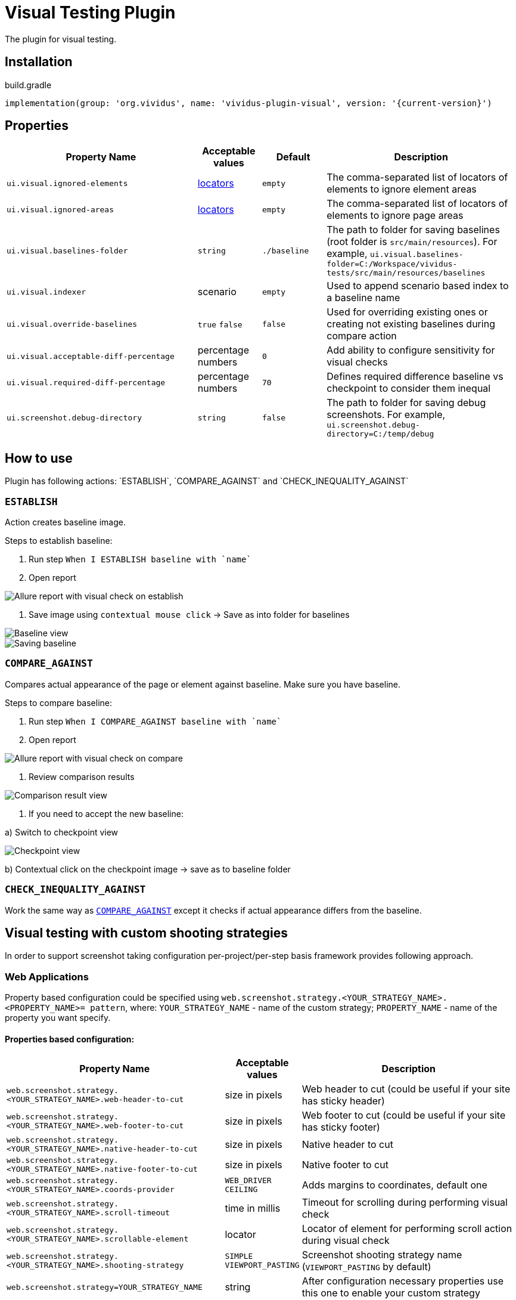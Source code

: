 :actions: `ESTABLISH`, `COMPARE_AGAINST` and `CHECK_INEQUALITY_AGAINST`
= Visual Testing Plugin

The plugin for visual testing.

== Installation

.build.gradle
[source,gradle,subs="attributes+"]
----
implementation(group: 'org.vividus', name: 'vividus-plugin-visual', version: '{current-version}')
----

== Properties

[cols="3,1,1,3", options="header"]
|===
|Property Name
|Acceptable values
|Default
|Description

|`ui.visual.ignored-elements`
|xref:plugin-web-app.adoc#_locator[locators]
|`empty`
|The comma-separated list of locators of elements to ignore element areas

|`ui.visual.ignored-areas`
|xref:plugin-web-app.adoc#_locator[locators]
|`empty`
|The comma-separated list of locators of elements to ignore page areas

|`ui.visual.baselines-folder`
|`string`
|`./baseline`
|The path to folder for saving baselines (root folder is `src/main/resources`).
For example, `ui.visual.baselines-folder=C:/Workspace/vividus-tests/src/main/resources/baselines`

|`ui.visual.indexer`
|scenario
|`empty`
|Used to append scenario based index to a baseline name

|`ui.visual.override-baselines`
|`true` `false`
|`false`
|Used for overriding existing ones or creating not existing baselines during compare action

|`ui.visual.acceptable-diff-percentage`
|percentage numbers
|`0`
|Add ability to configure sensitivity for visual checks

|`ui.visual.required-diff-percentage`
|percentage numbers
|`70`
|Defines required difference baseline vs checkpoint to consider them inequal

|`ui.screenshot.debug-directory`
|`string`
|`false`
|The path to folder for saving debug screenshots. For example, `ui.screenshot.debug-directory=C:/temp/debug`

|===

== How to use

Plugin has following actions: {actions}

=== `ESTABLISH`

Action creates baseline image.

Steps to establish baseline:

. Run step `When I ESTABLISH baseline with `name``
. Open report

image::report_establish.png[Allure report with visual check on establish]

. Save image using `contextual mouse click` -> Save as into folder for baselines

image::establish_baseline.png[Baseline view]

image::save_baseline.png[Saving baseline]

=== `COMPARE_AGAINST`

Compares actual appearance of the page or element against baseline. Make sure you have baseline.

Steps to compare baseline:

. Run step `When I COMPARE_AGAINST baseline with `name``
. Open report

image::report_compare.png[Allure report with visual check on compare]

. Review comparison results

image::comparison_result.png[Comparison result view]

. If you need to accept the new baseline:

a) Switch to checkpoint view

image::checkpoint.png[Checkpoint view]

b) Contextual click on the checkpoint image -> save as to baseline folder

=== `CHECK_INEQUALITY_AGAINST`

Work the same way as <<_compare_against>> except it checks if actual appearance differs from the baseline.

== Visual testing with custom shooting strategies

In order to support screenshot taking configuration per-project/per-step basis framework provides following approach.

=== Web Applications

Property based configuration could be specified using `web.screenshot.strategy.<YOUR_STRATEGY_NAME>.<PROPERTY_NAME>= pattern`,
where:
`YOUR_STRATEGY_NAME` - name of the custom strategy;
`PROPERTY_NAME` - name of the property you want specify.

==== Properties based configuration:

[cols="3,1,3", options="header"]
|===
|Property Name
|Acceptable values
|Description

|`web.screenshot.strategy.<YOUR_STRATEGY_NAME>.web-header-to-cut`
|size in pixels
|Web header to cut (could be useful if your site has sticky header)

|`web.screenshot.strategy.<YOUR_STRATEGY_NAME>.web-footer-to-cut`
|size in pixels
|Web footer to cut (could be useful if your site has sticky footer)

|`web.screenshot.strategy.<YOUR_STRATEGY_NAME>.native-header-to-cut`
|size in pixels
|Native header to cut

|`web.screenshot.strategy.<YOUR_STRATEGY_NAME>.native-footer-to-cut`
|size in pixels
|Native footer to cut

|`web.screenshot.strategy.<YOUR_STRATEGY_NAME>.coords-provider`
|`WEB_DRIVER` `CEILING`
|Adds margins to coordinates, default one

|`web.screenshot.strategy.<YOUR_STRATEGY_NAME>.scroll-timeout`
|time in millis
|Timeout for scrolling during performing visual check

|`web.screenshot.strategy.<YOUR_STRATEGY_NAME>.scrollable-element`
|locator
|Locator of element for performing scroll action during visual check

|`web.screenshot.strategy.<YOUR_STRATEGY_NAME>.shooting-strategy`
|`SIMPLE` `VIEWPORT_PASTING`
|Screenshot shooting strategy name (`VIEWPORT_PASTING` by default)

|`web.screenshot.strategy=YOUR_STRATEGY_NAME`
|string
|After configuration necessary properties use this one to enable your custom strategy

|===

==== Step based configuration

To use custom configuration per step, two new steps were implemented.

[source,gherkin]
----
When I $visualAction baseline with `$baselineName` using screenshot configuration:$screenshotConfiguration
----

[source,gherkin]
----
When I $visualAction baseline with `$baselineName` ignoring:$ignoringElement using screenshot configuration:$screenshotConfiguration
----

==== *Examples of usage property based configuration:*

[source,gherkin]
----
web.screenshot.strategy.bombaysapphire.web-header-to-cut=80
web.screenshot.strategy.bombaysapphire.web-footer-to-cut=0
web.screenshot.strategy.bombaysapphire.scrollable-element=By.cssSelector(.page__inner)
web.screenshot.strategy.bombaysapphire.scroll-timeout=PT1S
web.screenshot.strategy.bombaysapphire.shooting-strategy=SIMPLE
web.screenshot.strategy=bombaysapphire
----

==== *Examples of usage step based configuration:*

[source,gherkin]
----
When I <action> baseline with `scrollable-element-context` using screenshot configuration:
|scrollableElement                    |webHeaderToCut|webFooterToCut|scrollTimeout|shootingStrategy|
|By.xpath(//div[@class="page__inner"])|80            |0             |PT1S         |SIMPLE          |
----

Please see the image to get a clue about difference between native/web footer/header to cut.

image::example.png[Difference between native/web footer/header image]

=== Mobile Native Applications

==== Properties

[cols="3,1,1,3", options="header"]
|===
|Property Name
|Acceptable values
|Default
|Description

|`mobile.screenshot.downscale`
|`boolean`
|`true`
|Downscale checkpoint image according to a device https://developer.mozilla.org/en-US/docs/Web/API/Window/devicePixelRatio[DPR] value
|===

Please see the image to get a clue about difference between original and downscaled images.

image::original_and_downscaled_checkpoints.png[Difference between original and dpr downscaled image]

Property based configuration could be specified using `mobile.screenshot.strategy.<YOUR_STRATEGY_NAME>.<PROPERTY_NAME>= pattern`,
where:
`YOUR_STRATEGY_NAME` - name of the custom strategy;
`PROPERTY_NAME` - name of the property you want specify.

==== Properties based configuration:

[cols="3,1,3", options="header"]
|===
|Property Name
|Acceptable values
|Description

|`mobile.screenshot.strategy.<YOUR_STRATEGY_NAME>.native-footer-to-cut`
|size in pixels
|Native footer to cut

|`mobile.screenshot.strategy.<YOUR_STRATEGY_NAME>.shooting-strategy`
|`SIMPLE`
|Screenshot shooting strategy name (`SIMPLE` by default)

|`mobile.screenshot.strategy=YOUR_STRATEGY_NAME`
|string
|After configuration necessary properties use this one to enable your custom strategy

|===

==== *Examples of usage property based configuration:*

[source,gherkin]
----
mobile.screenshot.strategy.bombaysapphire.native-footer-to-cut=100
mobile.screenshot.strategy.bombaysapphire.shooting-strategy=SIMPLE
mobile.screenshot.strategy=bombaysapphire
----

==== *Examples of usage step based configuration:*

[source,gherkin]
----
When I <action> baseline with `scrollable-element-context` using screenshot configuration:
|nativeFooterToCut|shootingStrategy|
|51               |SIMPLE          |
----

== Steps

=== Run simple visual test

Establishes baseline or compares against existing one.

[source,gherkin]
----
When I $actionType baseline with `$name`
----

* `actionType` - {actions}
* `name` - name of baseline

.Perform simple visual check on compare
[source,gherkin]
----
When I COMPARE_AGAINST baseline with `test`
----

=== Run visual test with specified configuration

Establishes baseline or compares against existing one using the specified configuration.

[source,gherkin]
----
When I $actionType baseline with `$name` using screenshot configuration:$screenshotConfiguration
----

* `actionType` - {actions}
* `name` - name of baseline
* `screenshotConfiguration` - configuration to make screenshot

.Perform visual check on establish with specified configuration
[source,gherkin]
----
When I ESTABLISH baseline with `test` using screenshot configuration:
|scrollableElement  |webFooterToCut|webHeaderToCut|coordsProvider|
|By.xpath(.//header)|100           |100           |CEILING       |
----

=== Run visual test with ignoring option

Establishes baseline or compares against existing one using the ignoring option.

[source,gherkin]
----
When I $actionType baseline with `$name` ignoring:$ignoredElements
----

* `actionType` - {actions}
* `name` - name of baseline
* `checkSettings` - examples table of `ELEMENT`, `AREA`, `ACCEPTABLE_DIFF_PERCENTAGE` or `REQUIRED_DIFF_PERCANTAGE`

.Perform visual check on compare with ignoring options
[source,gherkin]
----
When I COMPARE_AGAINST baseline with `test` ignoring:
|ELEMENT            |AREA                  |ACCEPTABLE_DIFF_PERCENTAGE|
|By.xpath(.//header)|By.cssSelector(footer)|5                         |
----

=== Run visual test with ignoring option and specified configuration

Establishes baseline or compares against existing one using the ignoring option and the specified configuration.

[source,gherkin]
----
When I $actionType baseline with `$name` ignoring:$ignoredElements using screenshot configuration:$screenshotConfiguration
----

* `actionType` - {actions}
* `name` - name of baseline
* `checkSettings` - examples table of `ELEMENT`, `AREA`, `ACCEPTABLE_DIFF_PERCENTAGE` or `REQUIRED_DIFF_PERCANTAGE`
* `screenshotConfiguration` - configuration to make screenshot

.Perform visual check on establish with ignoring options and specified configuration
[source,gherkin]
----
When I ESTABLISH baseline with `test` ignoring:
|ELEMENT            |AREA                  |ACCEPTABLE_DIFF_PERCENTAGE|
|By.xpath(.//header)|By.cssSelector(footer)|5                         |
using screenshot configuration:
|scrollableElement  |webFooterToCut|webHeaderToCut|coordsProvider|
|By.xpath(.//header)|100           |100           |CEILING       |
----
